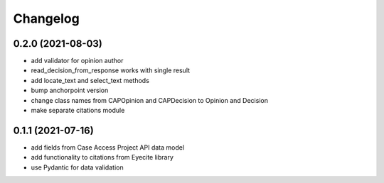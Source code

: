 Changelog
=========
0.2.0 (2021-08-03)
------------------
* add validator for opinion author
* read_decision_from_response works with single result
* add locate_text and select_text methods
* bump anchorpoint version
* change class names from CAPOpinion and CAPDecision to Opinion and Decision
* make separate citations module

0.1.1 (2021-07-16)
------------------
* add fields from Case Access Project API data model
* add functionality to citations from Eyecite library
* use Pydantic for data validation